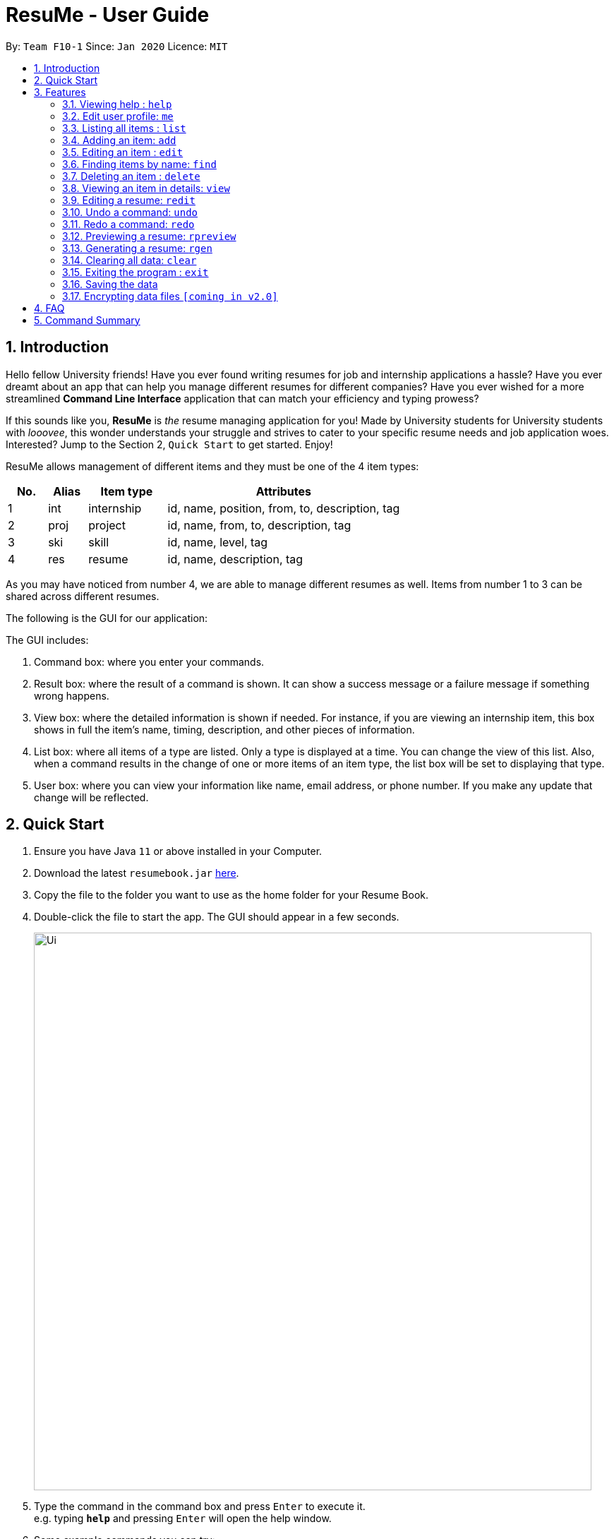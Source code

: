 = ResuMe - User Guide
:site-section: UserGuide
:toc:
:toc-title:
:toc-placement: preamble
:sectnums:
:imagesDir: images
:stylesDir: stylesheets
:xrefstyle: full
:experimental:
ifdef::env-github[]
:tip-caption: :bulb:
:note-caption: :information_source:
endif::[]
:repoURL: https://github.com/AY1920S2-CS2103T-F10-1/main

By: `Team F10-1`      Since: `Jan 2020`      Licence: `MIT`

== Introduction

Hello fellow University friends! Have you ever found writing resumes
for job and internship applications a hassle? Have you ever dreamt about
an app that can help you manage different resumes for different companies?
Have you ever wished for a more streamlined *Command Line Interface*
application that can match your efficiency and typing prowess?

If this sounds like you, *ResuMe* is _the_ resume managing application for you!
Made by University students for University students with _looovee_, this wonder
understands your struggle and strives to cater to your specific resume needs
and job application woes. Interested? Jump to the Section 2, `Quick Start` to
get started. Enjoy!

ResuMe allows management of different items and they must be one of the
4 item types:

[source,sh]
[cols="10%,10%,20%,60%",options="header",]
|=======================================================================
|No. |Alias |Item type |Attributes
|1 |int |internship |id, name, position, from, to, description, tag

|2 |proj |project |id, name, from, to, description, tag

|3 |ski |skill |id, name, level, tag

|4 |res |resume |id, name, description, tag
|=======================================================================

As you may have noticed from number 4, we are able to manage different resumes as well.
Items from number 1 to 3 can be shared across different resumes.

The following is the GUI for our application:

****
The GUI includes:

1. Command box: where you enter your commands.

2. Result box: where the result of a command is shown. It can show a success message or a failure
message if something wrong happens.

3. View box: where the detailed information is shown if needed. For instance, if you are viewing an
internship item, this box shows in full the item's name, timing, description, and other pieces of information.

4. List box: where all items of a type are listed. Only a type is displayed at a time. You can change
the view of this list. Also, when a command results in the change of one or more items of an item type,
the list box will be set to displaying that type.

5. User box: where you can view your information like name, email address, or phone number. If you make any update
that change will be reflected.
****
== Quick Start

.  Ensure you have Java `11` or above installed in your Computer.
.  Download the latest `resumebook.jar` link:{repoURL}/releases[here].
.  Copy the file to the folder you want to use as the home folder for your Resume Book.
.  Double-click the file to start the app. The GUI should appear in a few seconds.
+
image::Ui.png[width="790"]
+
.  Type the command in the command box and press kbd:[Enter] to execute it. +
e.g. typing *`help`* and pressing kbd:[Enter] will open the help window.
.  Some example commands you can try:

* **`list`**`i/ res` : lists all resumes
* **`add`**`i/ res n/ Software Engineering Resume #/SE #frontend`: adds a resume named `Software Engineering Resume`.
* **`delete`**`1 i/ res` : deletes the 1st resume shown in the current list
* *`exit`* : exits the app

.  Refer to <<Features>> for details of each command.

== Features

====
*Command Format*

* Words in `UPPER_CASE` are the parameters to be supplied by the user e.g. in `add i/ TYPE n/ NAME`,
`TYPE` and `NAME` are parameters which can be used as `add i/ proj n/ Orbital`.
* Items in square brackets are optional e.g `n/ NAME [#/TAG]` can be used as `n/ Orbital #/ SE` or as `n/ Orbital`.
* Items with `…` after them can be used multiple times including zero times e.g. `[\#/ TAG]...`
can be used as (i.e. 0 times), `#/ friend`, `\#/ friend`, `#/ family` etc.
* Parameters can be in any order e.g. if the command specifies `n/ NAME p/ PHONE`,
`p/ PHONE_NUMBER n/ NAME` is also acceptable.
====

=== Viewing help : `help`
----
Lists out the function and usage of each command.
----
Format: `help`

=== Edit user profile: `me`

Edits and updates user's display information.

[NOTE]
A user profile contains the following fields: `Display Picture`, `Name`, `Phone`, `Email`, `Github`, `University`, `Major`, `From`, `To`, `CAP`.

****
Format: `me [ATTRIBUTE/ VALUE]...`
****

The specific command syntax could be found in the table below:

[width="100%",cols="12%,88%",options="header",]
|=======================================================================
|Type |Format
|Person | `me dp/ FILEPATH n/ NAME p/ PHONE e/ EMAIL g/ GITHUB u/ UNIVERSITY m/ MAJOR f/ FROM t/ TO c/ CAP`
|=======================================================================

*Example 1:* Try typing in the command box this command!

. `me n/ My Name p/ 12345678 e/ test@gmail.com g/ mygithub u/ NUS m/ CS f/ 08-2018 t/ 05-2022 c/ 5.0`

*Outcome:*

. The user profile panel is updated accordingly as below.
+
image::user_profile.png[width="790"]

*Example 2:* Edit user profile image

Follow the steps in one of these two links to copy a file path according to your respective Operating System.

. Mac: https://osxdaily.com/2013/06/19/copy-file-folder-path-mac-os-x/

. Windows: https://www.laptopmag.com/articles/show-full-folder-path-file-explorer

Afterwards, try a command similar to the one below!

. `me dp//Users/nhamquochung/Desktop/test.png`

*Outcome:*

. The user profile picture is updated accordingly as below.
+
image::user_profile1.png[width="790"]

=== Listing all items : `list`

List items in the storage.

****
Format: `list i/ TYPE`
****

[NOTE]
Listed items are in short form, only showing their name, index, `tags` and a short summary.
To view items in full details, use `view`.

Examples:

* `list i/ res`
Lists all resume items.
* `list i/ proj`
Lists all project items.

=== Adding an item: `add`

Adds an item to the ResuMe application.

[NOTE]
An item could be one of the four item types: `internship`, `project`, `skill` or even `resume` itself.

****
Format: `add i/ TYPE n/ NAME [ATTRIBUTE/ VALUE]... [#/ TAG]...`
****

[TIP]
An item could have any number of tags _(including 0)_.

The specific command syntax could be found in the table below:

[width="100%",cols="12%,88%",options="header",]
|=======================================================================
|Type |Format
|Internship | `add i/ int n/ COMPANY NAME r/ ROLE f/ FROM t/ TO d/ DESCRIPTION [#/ TAG]...`

|Project |`add i/ proj n/ PROJECT NAME t/ TIME w/ WEBSITE d/ DESCRIPTION [#/ TAG]....`

|Skill |`add i/ ski n/ SKILL NAME l/ LEVEL [#/ TAG]....`

|Resume |`add i/ res n/ NAME [#/ TAG]...`
|=======================================================================

*Example:* Try typing in the command box these two commands one by one!

. `list i/ proj`
. `add i/ proj n/ Duke t/ 06-2020 w/ abc.github.io d/ For a little module named CS2103T. #/ java #/ tech`

*Outcome:*

. All project items are listed in the list panel.
+
image::ListProject.png[width="790"]
. A new project item named `Duke` with the specified fields is added. This item is automatically reflected in the list panel.
+
image::AddDukeProject.png[width="790"]


=== Editing an item : `edit`

Edits an existing item in the ResuMe application.

[NOTE]
`edit` is a different command from `redit`. Please visit <<FAQ>> for more information.
****
Format: `edit INDEX i/ TYPE [ATTRIBUTE/ VALUE]... [#/ TAG]...`
****


[width="100%",cols="16%,84%",options="header",]
|=======================================================================
|Type |Format
|Internship |`edit INDEX i/ int [n/ COMPANY NAME] [r/ ROLE] [f/ FROM] [t/ TO] [d/ DESCRIPTION] [#/ TAG]...`

|Project |`edit INDEX i/ proj [n/ PROJECT NAME] [t/ TIME] [w/ WEBSITE] [d/ DESCRIPTION] [#/ TAG]....`

|Skill |`edit INDEX i/ ski [n/ SKILL NAME] [l/ LEVEL] [#/ TAG]....`

|Resume |`edit INDEX i/ res [n/ NAME] [#/ TAG]...`
|=======================================================================


*Example:* Try typing in the command box these two commands one by one!

. `list i/ res`
. `edit 2 i/ res n/ Software Engineering Resume`

*Outcome:*

. All resume items are listed in the list panel.
+
image::ListResume2.png[width="790"]
. The Resume at index 2 has its name changed from "Resume 2" to "Software Engineering Resume".
+
image::EditResumeExample.png[width="790"]

Examples:

* `edit 1 i/ res n/ Resume 1` +
Edits the name of the 1st resume to be `Resume 1`.
* `edit 2 i/ ski l/ ADVANCED #/` +
Edits the level of the 2nd skill to be `ADVANCED` and clears all existing tags.

=== Finding items by name: `find`

Finds items in the ResuMe application whose names contain the specified keyword(s).

[NOTE]
An item could be one of the four item types: `internship`, `project`, `skill` or even a `resume` itself.

****
Format: `find KEYWORD [MORE_KEYWORDS]... i/ TYPE`
****

The specific command syntax could be found in the table below:

[width="100%",cols="12%,88%",options="header",]
|=======================================================================
|Type |Format
|Internship | `find KEYWORD [MORE_KEYWORDS]... i/ int`

|Project |`find KEYWORD [MORE_KEYWORDS]... i/ proj`

|Skill |`find KEYWORD [MORE_KEYWORDS]... i/ ski`

|Resume |`find KEYWORD [MORE_KEYWORDS]... i/res`
|=======================================================================

*Examples:* Try typing in the command box these two commands one by one!

. `list i/ proj`
. `add i/ proj n/ Duke t/ 06-2020 w/ abc.github.io d/ For a little module named CS2103T. #/ java #/ tech`
. `find Duke i/ proj`

*Outcome*

. Projects with matching name with keywords are listed in the list panel.
+
image::find_command.png[width="790"]

=== Deleting an item : `delete`

Deletes an item from the ResuMe application.

****
Format: `delete INDEX i/ TYPE`
****

`INDEX` : the positional index of the item. Use `list TYPE` with the same item type to view this list.

`TYPE`  : the item type.

[NOTE]
The `INDEX` argument comes before the `TYPE` argument.

[TIP]
Use `list` command to navigate to the correct list to ensure that 1) the item exists, and 2) you know the
correct index for deletion. Or just fall back on `undo`.

Deleting an item will set the list window to display items of its type.
If the item is an internship, a project, or a skill, all resumes that contain it will also be updated to
reflect the change.

Examples:

* `delete 2 i/ res` +
Deletes the 2nd resume in the resume book.

<Photo for good case>

<Photo for failed case>

<Photo to show cascading>

=== Viewing an item in details: `view`


Shows the details of an item.

****
Format: `view INDEX i/ TYPE`
****

[TIP]
The details of some item types like `proj` can only be viewed by using this command.

*Example:* Try typing in the command box these two commands one by one!

. `list i/ proj`
. `view 1 i/ proj`

*Outcome:*

. All project items are listed in the list panel.
+
image::ListProject2.png[width="790"]
. Using the `view` command, we can view the details of the project such as its website ("abc.github.io") and its description ("For a little module named CS2103T").
+
image::ViewDukeProject.png[width="790"]

=== Editing a resume: `redit`
Edits the resume to contain the items specified in the command.

[NOTE]
`redit` is a different command from `edit`. Please visit <<FAQ>> for more information.

****
Format: `redit RESUME_INDEX TYPE/ [ITEM_INDEX...] [MORE_TYPE/ [ITEM_INDEX...]]`
****

* For each `TYPE`, existing items will be updated to the input items.
* You can add multiple items of a certain type to a resume by chaining
`ITEM_INDEX` after `TYPE/`  e.g. `proj/ 3 6`, will add item of indices 3 and 6.
* You can remove all items of type `TYPE` by
typing `TYPE/` without specifying any `ITEM_INDEX` after it.

Examples:

* `redit res/ 1 int/ 1 proj/ 1 ski/ 1 2` +
This command modifies the resume at index 1. It changes the resume to contain the internship item at index 1, project item at index 1, and skill item at indices 1 and 2. The following screenshot illustrates what can happen:

image::ReditAddIntoResume.png[][AddIntoResume,442,337]


* `redit res/ 1 int/ proj/ ski/` +
This command modifies the resume at index 1. It changes the resume to contain no internship, project, and skill items. The following screenshot illustrates what can happen:

image::ReditRemoveEverything.png[][RemoveEverything,442,337]

* `redit res/ 1 int/ 1 proj/ ski/ 2` +
This command modifies the resume at index 1. It changes the resume to contain internship item at index 1, no project items, and skill item at index 2. The following screenshot illustrates what can happen (take note that initially the resume may contain other set of items entirely):

image::ReditWantSomeThings.png[][WantSomeThings,442,337]

===== Tag Pull
(To be implemented) Edits the resume specified at that index to contain all items of the specified tag.

=== Undo a command: `undo`

Undoes the previous command and restores the state of the application to before that command is performed.

****
Format: undo
****

Commands that can be undone are: `add`, `delete`, `edit`, `redit`, and `me`.

Successive undo commands will bring the application further back, until there is no more change to undo.

[NOTE]
--
* An undo is done per command and not change.

* Commands that make no change to the application state, like `list` or `view`, cannot be undone.

* You cannot undo if there is no previous state to return to.
--
<PHOTO OF SUCCESSIVE CASE>

<PHOTO OF NO UNDO AT THE BEGINNING>

<PHOTO OF FAILED UNDO>

=== Redo a command: `redo`

Reverts the most recent undone command and brings the application state to after the (re)execution
of that command.

****
Format: redo
****

[NOTE]
--
* A redo is done per command and not change.

* If a new `add`, `delete`, `edit`, `redit`, or `me` command is performed after an undo, then all redo states will be deleted and you will not be able to go
to these states.
* You cannot redo if there is no forward state to go to.
--
<PHOTOS>

=== Previewing a resume: `rpreview`

Previews a resume in text format in a different window.

****
Format: `rpreview INDEX`
****

[NOTE]
`INDEX` is with respect to the index seen when `list i/res` is called.

Examples:

* `rpreview 2` +
Shows preview of the resume with at index 2.

=== Generating a resume: `rgen`
Generates a .pdf file from an existing resume stored inside the application at the specified index.

[NOTE]
A valid `INDEX` is a positive integer that identifies an existing resume.

****
Format: `rgen INDEX [n/ FILENAME]`
****

[TIP]
It is optional to specify a `FILENAME` for the .pdf file.
If no name is specified, the filename will be set, by default, to the name of the generated `Resume`.

*Example:* Let's try out the following commands!

. `list i/ res`
. `rgen 2 n/ My Resume`

*Outcome:*

. The first command lists out all resumes. Assuming that you want to generate the first resume in the list.
+
image::ListResume.png[width="790"]

. The second command generate a `My Resume.pdf` file from the specified resume. The screenshots of the generated file is as below:
+
image::GenerateResume.png[width="790"]
image::PdfFile.png[width="790"]

=== Clearing all data: `clear`
Clears all data from ResuMe.

****
Format: `clear`
****

[WARNING]
This command cannot be undone. Please be careful when exercising this power.


=== Exiting the program : `exit`

Exits the program.

****
Format: `exit`
****

=== Saving the data
ResuMe data is saved in the hard disk automatically after any command
that changes the data. There is no need to save manually.

=== Encrypting data files `[coming in v2.0]`
_{explain how the user can enable/disable data encryption}_
// end::dataencryption[]

== FAQ

____
*Q:* What is the difference between `redit` and `edit i/res`? +

*A:* `redit` is used when you want to add/remove certain items from your
resume. Meanwhile, `edit i/res` is used when you want to edit attributes of the
resume, like its name or tags.
____

____
*Q:* How do I transfer my data to another Computer? +

*A:* Install the app in the other computer and overwrite the empty data
file it creates with the file that contains the data of your previous
Address Book folder.
____

== Command Summary

This is a summary of all commands for your convenience.

General commands::
Lists of all commands which has format that *do not vary* depending on item type.
[source,sh]
[cols="20%,80%",options="header"]
|=======================================================================


| Command | Format

| Clear | `clear`
| Delete | `delete INDEX i/ TYPE`
| Exit | `exit`
| Edit Resume | `redit RESUME_INDEX TYPE/ [ITEM_ID...] [MORE_TYPE/ [ITEM_ID...]]`
| Find | `find KEYWORD [MORE_KEYWORDS]... i/ TYPE`
| Generate Resume | `rgen RESUME_INDEX`
| Help  | `help`
| List | `list i/ TYPE`
| Me | `me dp/ FILEPATH n/ NAME [ATTRIBUTE/ VALUE]...`
| Preview Resume | `rpreview RESUME_INDEX`
| Redo | `redo`
| Undo | `undo`
| View | `view INDEX i/ TYPE`

|=======================================================================

Item specific commands::
Lists of all commands which has format that *vary* depending on item type.

[source,sh]
[cols="5%,15%,80%",options="header"]
|=======================================================================

| Command | Type | Format

.4+| Add |Internship | `add i/ int n/ COMPANY NAME r/ ROLE f/ FROM t/ TO d/ DESCRIPTION [#/ TAG]...`
|Project |`add i/ proj n/ PROJECT NAME t/ TIME w/ WEBSITE d/ DESCRIPTION [#/ TAG]....`
|Skill |`add i/ ski n/ SKILL NAME l/ LEVEL [#/ TAG]....`
|Resume |`add i/ res n/ NAME [#/ TAG]...`

.4+| Edit |Internship | `edit i/ int [n/ COMPANY NAME] [r/ ROLE] [f/ FROM] [t/ TO] [d/ DESCRIPTION] [#/ TAG]...`
|Project |`edit i/ proj [n/ PROJECT NAME] [t/ TIME] [w/ WEBSITE] [d/ DESCRIPTION] [#/ TAG]....`
|Skill |`edit i/ ski [n/ SKILL NAME] [l/ LEVEL] [#/ TAG]....`
|Resume |`edit i/ res [n/ NAME] [#/ TAG]...`



|=======================================================================
